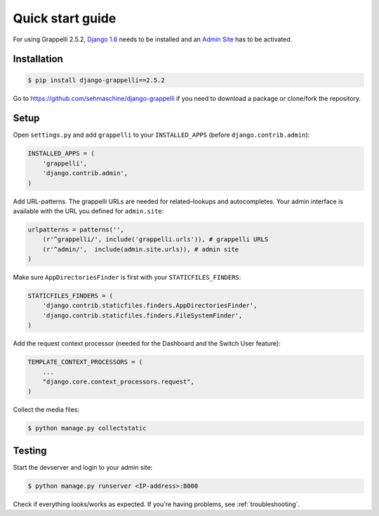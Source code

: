 .. |grappelli| replace:: Grappelli
.. |filebrowser| replace:: FileBrowser
.. |grappelliversion| replace:: 2.5.2

.. _quickstart:

Quick start guide
=================

For using |grappelli| |grappelliversion|, `Django 1.6 <http://www.djangoproject.com>`_ needs to be installed and an `Admin Site <http://docs.djangoproject.com/en/1.6/ref/contrib/admin/>`_ has to be activated.

Installation
------------

.. code-block:: bash

    $ pip install django-grappelli==2.5.2

Go to https://github.com/sehmaschine/django-grappelli if you need to download a package or clone/fork the repository.

Setup
-----

Open ``settings.py`` and add ``grappelli`` to your ``INSTALLED_APPS`` (before ``django.contrib.admin``):

.. code-block:: python

    INSTALLED_APPS = (
        'grappelli',
        'django.contrib.admin',
    )

Add URL-patterns. The grappelli URLs are needed for related–lookups and autocompletes. Your admin interface is available with the URL you defined for ``admin.site``:

.. code-block:: python

    urlpatterns = patterns('',
        (r'^grappelli/', include('grappelli.urls')), # grappelli URLS
        (r'^admin/',  include(admin.site.urls)), # admin site
    )

Make sure ``AppDirectoriesFinder`` is first with your ``STATICFILES_FINDERS``:

.. code-block:: python

    STATICFILES_FINDERS = (
        'django.contrib.staticfiles.finders.AppDirectoriesFinder',
        'django.contrib.staticfiles.finders.FileSystemFinder',
    )

Add the request context processor (needed for the Dashboard and the Switch User feature):

.. code-block:: python

    TEMPLATE_CONTEXT_PROCESSORS = (
        ...
        "django.core.context_processors.request",
    )

Collect the media files:

.. code-block:: bash

    $ python manage.py collectstatic

Testing
-------

Start the devserver and login to your admin site:

.. code-block:: bash

    $ python manage.py runserver <IP-address>:8000

Check if everything looks/works as expected. If you're having problems, see :ref:`troubleshooting`.